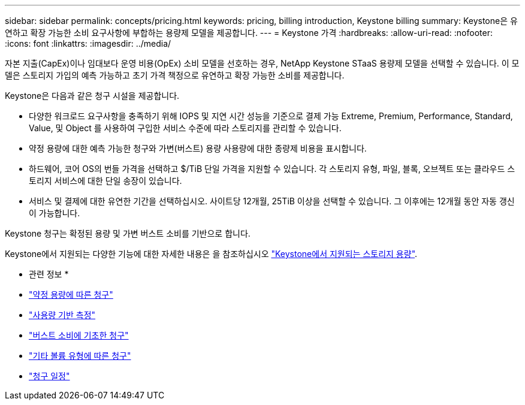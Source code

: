 ---
sidebar: sidebar 
permalink: concepts/pricing.html 
keywords: pricing, billing introduction, Keystone billing 
summary: Keystone은 유연하고 확장 가능한 소비 요구사항에 부합하는 용량제 모델을 제공합니다. 
---
= Keystone 가격
:hardbreaks:
:allow-uri-read: 
:nofooter: 
:icons: font
:linkattrs: 
:imagesdir: ../media/


[role="lead"]
자본 지출(CapEx)이나 임대보다 운영 비용(OpEx) 소비 모델을 선호하는 경우, NetApp Keystone STaaS 용량제 모델을 선택할 수 있습니다. 이 모델은 스토리지 가입의 예측 가능하고 초기 가격 책정으로 유연하고 확장 가능한 소비를 제공합니다.

Keystone은 다음과 같은 청구 시설을 제공합니다.

* 다양한 워크로드 요구사항을 충족하기 위해 IOPS 및 지연 시간 성능을 기준으로 결제 가능 Extreme, Premium, Performance, Standard, Value, 및 Object 를 사용하여 구입한 서비스 수준에 따라 스토리지를 관리할 수 있습니다.
* 약정 용량에 대한 예측 가능한 청구와 가변(버스트) 용량 사용량에 대한 종량제 비용을 표시합니다.
* 하드웨어, 코어 OS의 번들 가격을 선택하고 $/TiB 단일 가격을 지원할 수 있습니다. 각 스토리지 유형, 파일, 블록, 오브젝트 또는 클라우드 스토리지 서비스에 대한 단일 송장이 있습니다.
* 서비스 및 결제에 대한 유연한 기간을 선택하십시오. 사이트당 12개월, 25TiB 이상을 선택할 수 있습니다. 그 이후에는 12개월 동안 자동 갱신이 가능합니다.


Keystone 청구는 확정된 용량 및 가변 버스트 소비를 기반으로 합니다.

Keystone에서 지원되는 다양한 기능에 대한 자세한 내용은 을 참조하십시오 link:../concepts/supported-storage-capacity.html["Keystone에서 지원되는 스토리지 용량"].

* 관련 정보 *

* link:../concepts/committed-capacity-billing.html["약정 용량에 따른 청구"]
* link:../concepts/consumed-capacity-billing.html["사용량 기반 측정"]
* link:../concepts/burst-consumption-billing.html["버스트 소비에 기초한 청구"]
* link:../concepts/misc-volume-billing.html["기타 볼륨 유형에 따른 청구"]
* link:../concepts/billing-schedules.html["청구 일정"]

